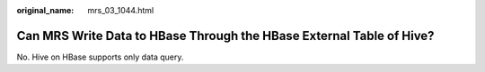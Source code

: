 :original_name: mrs_03_1044.html

.. _mrs_03_1044:

Can MRS Write Data to HBase Through the HBase External Table of Hive?
=====================================================================

No. Hive on HBase supports only data query.
